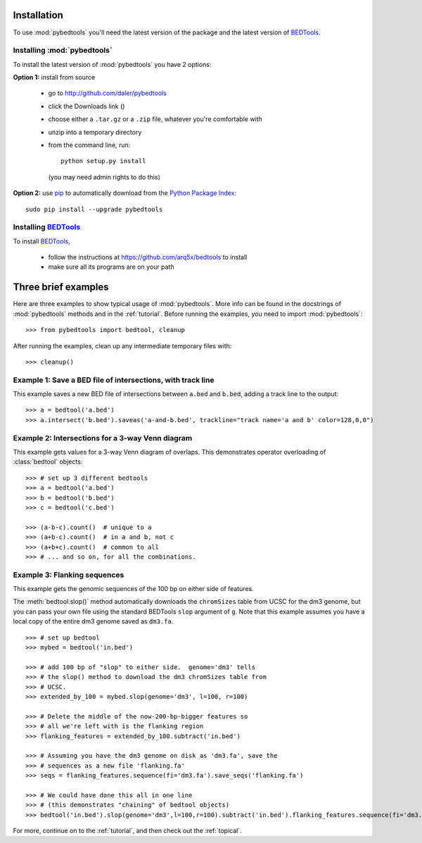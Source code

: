 
.. _pip: http://pypi.python.org/pypi/pip

.. _Python Package Index: http://pypi.python.org/pypi

.. _installation:

Installation
------------
To use :mod:`pybedtools` you'll need the latest version of the package and
the latest version of BEDTools_.

Installing :mod:`pybedtools`
~~~~~~~~~~~~~~~~~~~~~~~~~~~~

To install the latest version of :mod:`pybedtools` you have 2 options:

**Option 1:** install from source

    * go to http://github.com/daler/pybedtools 
    * click the Downloads link (|dl|)
    * choose either a ``.tar.gz`` or a ``.zip`` file, whatever you're 
      comfortable with
    * unzip into a temporary directory
    * from the command line, run::
            
            python setup.py install

      (you may need admin rights to do this)

**Option 2:** use pip_ to automatically download from the `Python Package Index`_::

        sudo pip install --upgrade pybedtools


Installing BEDTools_
~~~~~~~~~~~~~~~~~~~~
To install BEDTools_,

    * follow the instructions at https://github.com/arq5x/bedtools to install
    * make sure all its programs are on your path



Three brief examples
--------------------
Here are three examples to show typical usage of :mod:`pybedtools`.  More
info can be found in the docstrings of :mod:`pybedtools` methods and in the
:ref:`tutorial`.  Before running the examples, you need to import
:mod:`pybedtools`:


::

    >>> from pybedtools import bedtool, cleanup

After running the examples, clean up any intermediate temporary files
with::

    >>> cleanup()

Example 1: Save a BED file of intersections, with track line
~~~~~~~~~~~~~~~~~~~~~~~~~~~~~~~~~~~~~~~~~~~~~~~~~~~~~~~~~~~~
This example saves a new BED file of intersections between ``a.bed`` and
``b.bed``, adding a track line to the output::

    >>> a = bedtool('a.bed')
    >>> a.intersect('b.bed').saveas('a-and-b.bed', trackline="track name='a and b' color=128,0,0")

Example 2: Intersections for a 3-way Venn diagram
~~~~~~~~~~~~~~~~~~~~~~~~~~~~~~~~~~~~~~~~~~~~~~~~~
This example gets values for a 3-way Venn diagram of overlaps.  This
demonstrates operator overloading of :class:`bedtool` objects::

    >>> # set up 3 different bedtools
    >>> a = bedtool('a.bed')
    >>> b = bedtool('b.bed')
    >>> c = bedtool('c.bed')
    
    >>> (a-b-c).count()  # unique to a
    >>> (a+b-c).count()  # in a and b, not c
    >>> (a+b+c).count()  # common to all 
    >>> # ... and so on, for all the combinations.

Example 3: Flanking sequences
~~~~~~~~~~~~~~~~~~~~~~~~~~~~~
This example gets the genomic sequences of the 100 bp on either side of
features.

The :meth:`bedtool.slop()` method automatically downloads the
``chromSizes`` table from UCSC for the dm3 genome, but you can pass your
own file using the standard BEDTools ``slop`` argument of ``g``.  Note that
this example assumes you have a local copy of the entire dm3 genome saved
as ``dm3.fa``.

::
    
    >>> # set up bedtool
    >>> mybed = bedtool('in.bed')

    >>> # add 100 bp of "slop" to either side.  genome='dm3' tells
    >>> # the slop() method to download the dm3 chromSizes table from
    >>> # UCSC.
    >>> extended_by_100 = mybed.slop(genome='dm3', l=100, r=100)

    >>> # Delete the middle of the now-200-bp-bigger features so 
    >>> # all we're left with is the flanking region
    >>> flanking_features = extended_by_100.subtract('in.bed')

    >>> # Assuming you have the dm3 genome on disk as 'dm3.fa', save the
    >>> # sequences as a new file 'flanking.fa'
    >>> seqs = flanking_features.sequence(fi='dm3.fa').save_seqs('flanking.fa')

    >>> # We could have done this all in one line 
    >>> # (this demonstrates "chaining" of bedtool objects)
    >>> bedtool('in.bed').slop(genome='dm3',l=100,r=100).subtract('in.bed').flanking_features.sequence(fi='dm3.fa').save_seqs('flanking.fa')

    

For more, continue on to the :ref:`tutorial`, and then check out the :ref:`topical`.

.. _BEDTools: http://github.com/arq5x/bedtools
.. |dl| image:: images/downloads.png
